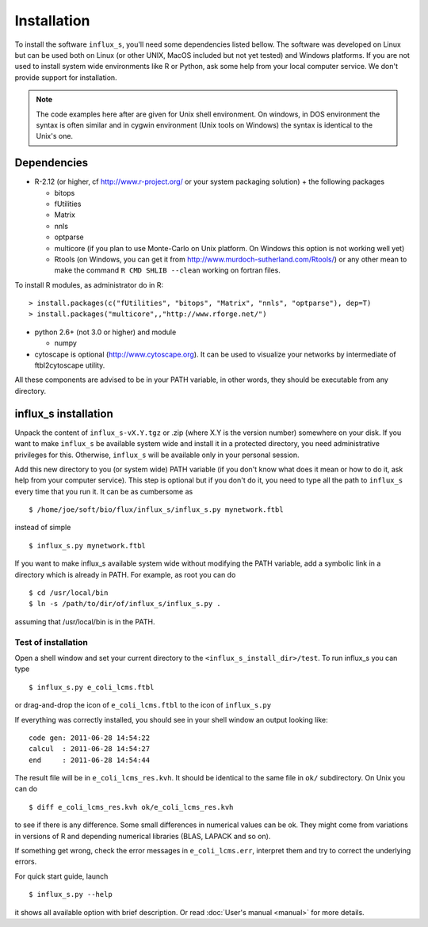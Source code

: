 
.. _install:


============
Installation
============

To install the software ``influx_s``, you'll need some
dependencies listed bellow. The software was developed on Linux
but can be used both on Linux (or other UNIX, MacOS included but
not yet tested) and Windows platforms.
If you are not used to install system wide environments
like R or Python, ask some help from your local computer
service. We don't provide support for installation.

.. note:: The code examples here after are given for Unix shell environment.
 On windows, in DOS environment the syntax is often similar and in
 cygwin environment (Unix tools on Windows) the syntax is identical
 to the Unix's one.


Dependencies
------------

- R-2.12 (or higher, cf http://www.r-project.org/ or your system packaging solution) + the following packages
  
  + bitops
  + fUtilities
  + Matrix
  + nnls
  + optparse
  + multicore (if you plan to use Monte-Carlo on Unix platform. On Windows this option is not working well yet)
  + Rtools (on Windows, you can get it from http://www.murdoch-sutherland.com/Rtools/)
    or any other mean to make the command ``R CMD SHLIB --clean`` working on fortran files.
To install R modules, as administrator do in R::

 > install.packages(c("fUtilities", "bitops", "Matrix", "nnls", "optparse"), dep=T)
 > install.packages("multicore",,"http://www.rforge.net/")

- python 2.6+ (not 3.0 or higher) and module
  
  + numpy
- cytoscape is optional (http://www.cytoscape.org).
  It can be used to visualize your networks
  by intermediate of ftbl2cytoscape utility.
All these components are advised to be in your PATH variable,
in other words, they should be executable from any directory.

influx_s installation
---------------------
Unpack the content of ``influx_s-vX.Y.tgz`` or .zip (where X.Y is the version number)
somewhere on your disk. If you want to make ``influx_s`` be available
system wide and install it in a protected directory, you need
administrative privileges for this. Otherwise, ``influx_s`` will be
available only in your personal session.

Add this new directory to you (or system wide) PATH variable
(if you don't know what does it mean or how to do it,
ask help from your computer service).
This step is optional but if you don't do it, you
need to type all the path to ``influx_s`` every time that you run
it. It can be as cumbersome as ::

$ /home/joe/soft/bio/flux/influx_s/influx_s.py mynetwork.ftbl

instead of simple ::

$ influx_s.py mynetwork.ftbl

If you want to make influx_s available system wide without
modifying the PATH variable, add a symbolic link in a directory
which is already in PATH. For example, as root you can do ::

$ cd /usr/local/bin
$ ln -s /path/to/dir/of/influx_s/influx_s.py .

assuming that /usr/local/bin is in the PATH.

**********
Test of installation
**********
Open a shell window and set your current directory
to the ``<influx_s_install_dir>/test``.
To run influx_s you can type ::

$ influx_s.py e_coli_lcms.ftbl

or drag-and-drop the icon of ``e_coli_lcms.ftbl`` to the icon of ``influx_s.py``

If everything was correctly installed, you should see in your shell window an
output looking like: ::

 code gen: 2011-06-28 14:54:22
 calcul  : 2011-06-28 14:54:27
 end     : 2011-06-28 14:54:44

The result file will be in ``e_coli_lcms_res.kvh``.
It should be identical to the same file in ``ok/`` subdirectory.
On Unix you can do ::

$ diff e_coli_lcms_res.kvh ok/e_coli_lcms_res.kvh

to see if there is any difference. Some small differences in numerical values can be ok. They might come from variations in versions of R and depending numerical libraries (BLAS, LAPACK and so on).

If something get wrong, check the error messages in ``e_coli_lcms.err``,
interpret them and try to correct the underlying errors.

For quick start guide, launch ::

$ influx_s.py --help

it shows all available option with brief description.
Or read :doc:`User's manual <manual>`  for more details.
